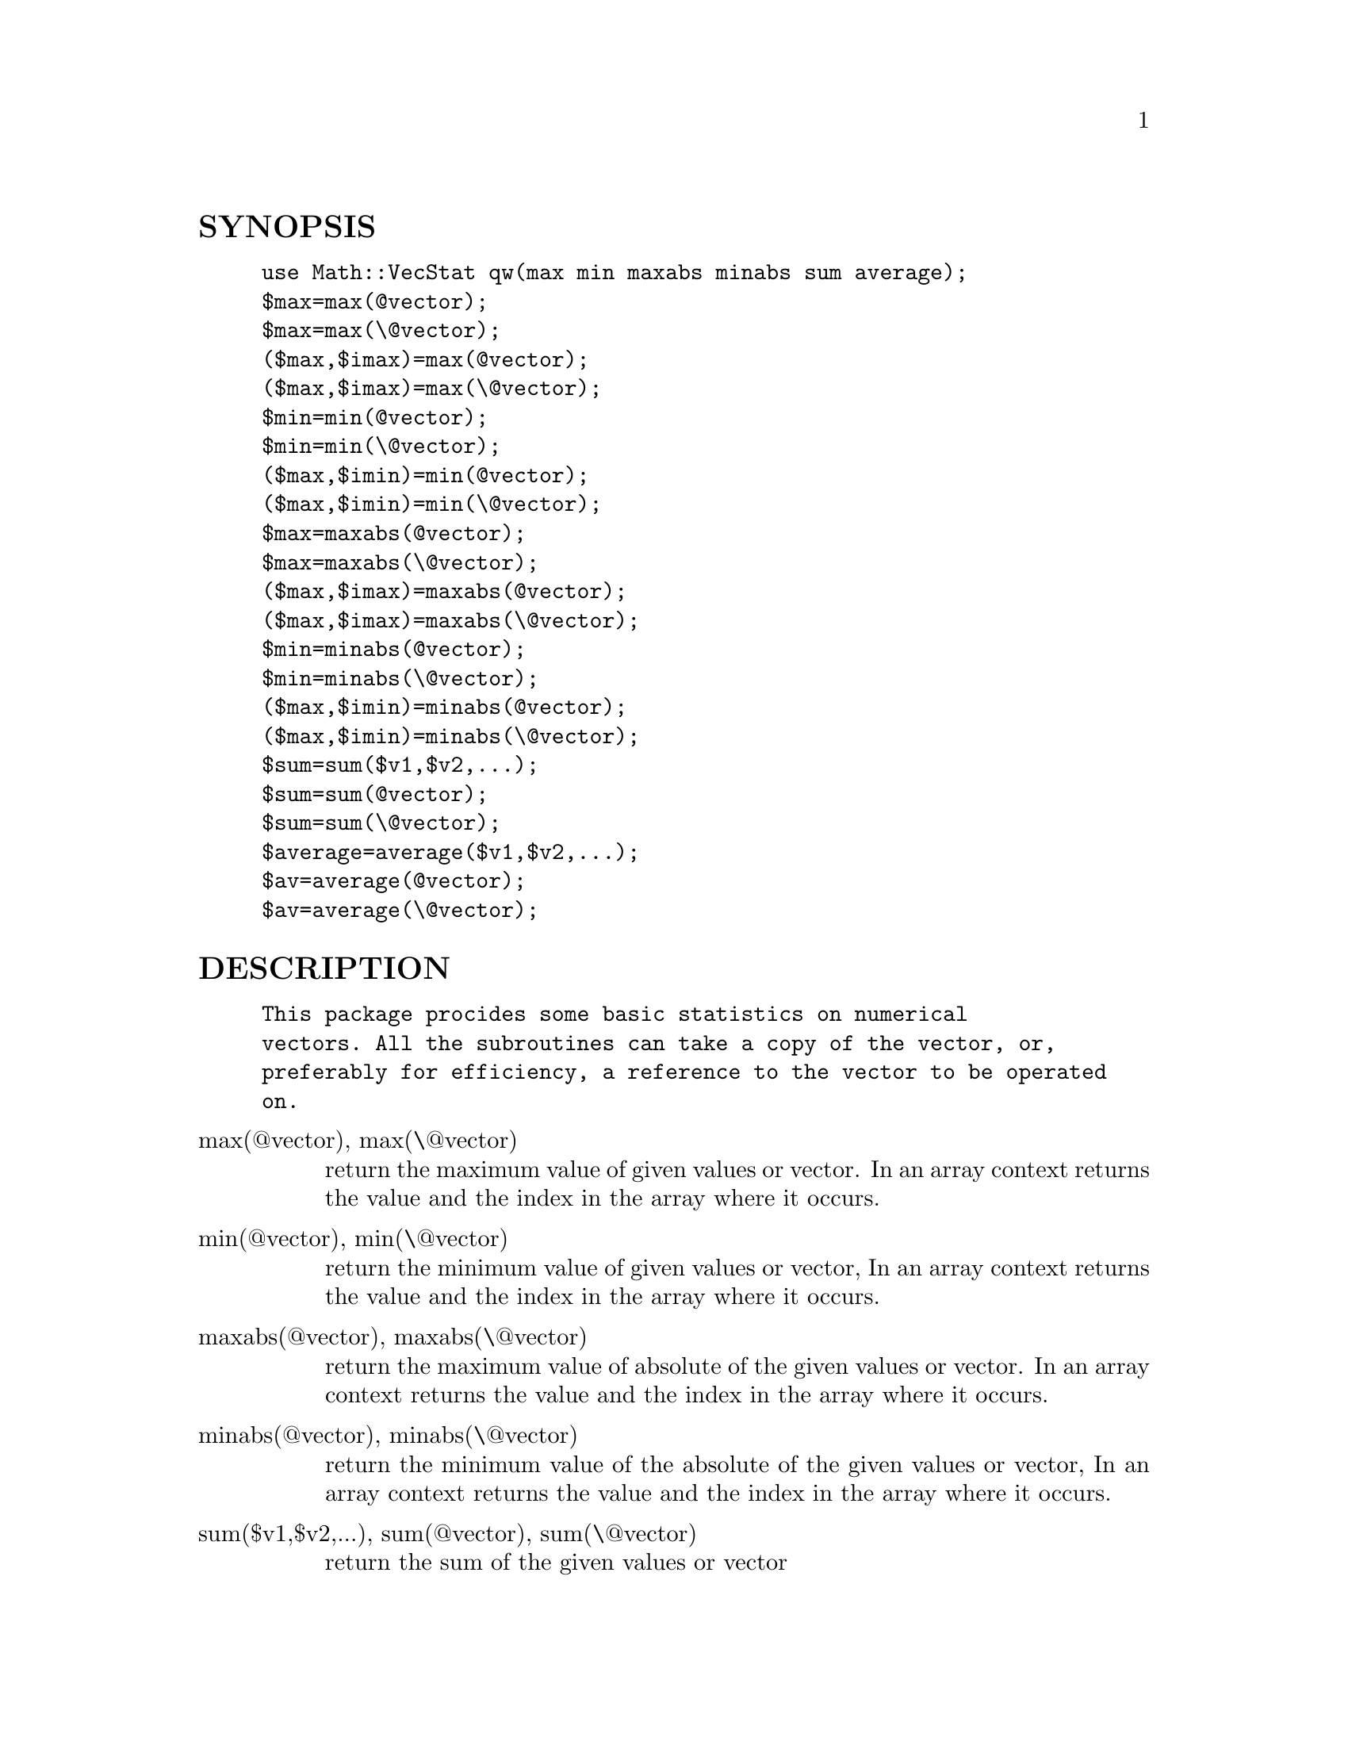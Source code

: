 @node Math/VecStat, Mmap, Math/TrulyRandom, Module List
@unnumberedsec SYNOPSIS

@example
use Math::VecStat qw(max min maxabs minabs sum average);
$max=max(@@vector);
$max=max(\@@vector);
($max,$imax)=max(@@vector);
($max,$imax)=max(\@@vector);
$min=min(@@vector);
$min=min(\@@vector);
($max,$imin)=min(@@vector);
($max,$imin)=min(\@@vector);
$max=maxabs(@@vector);
$max=maxabs(\@@vector);
($max,$imax)=maxabs(@@vector);
($max,$imax)=maxabs(\@@vector);
$min=minabs(@@vector);
$min=minabs(\@@vector);
($max,$imin)=minabs(@@vector);
($max,$imin)=minabs(\@@vector);
$sum=sum($v1,$v2,...);
$sum=sum(@@vector);
$sum=sum(\@@vector);
$average=average($v1,$v2,...);
$av=average(@@vector);
$av=average(\@@vector);
@end example

@unnumberedsec DESCRIPTION

@example
This package procides some basic statistics on numerical
vectors. All the subroutines can take a copy of the vector, or,
preferably for efficiency, a reference to the vector to be operated
on.
@end example

@table @asis
@item max(@@vector), max(\@@vector)
return the maximum value of given values or vector. In an array
context returns the value and the index in the array where it
occurs.

@item min(@@vector), min(\@@vector)
return the minimum value of given values or vector, In an array
context returns the value and the index in the array where it
occurs.

@item maxabs(@@vector), maxabs(\@@vector)
return the maximum value of absolute of the given values or vector. In
an array context returns the value and the index in the array where it
occurs.

@item minabs(@@vector), minabs(\@@vector)
return the minimum value of the absolute of the given values or
vector, In an array context returns the value and the index in the
array where it occurs.

@item sum($v1,$v2,...), sum(@@vector), sum(\@@vector)
return the sum of the given values or vector

@item average($v1,$v2,..), average(@@vector), average(\@@vector)
return the average of the given values or vector

@end table
@unnumberedsec HISTORY

@example
$Log: VecStat.pm,v $
Revision 1.4  1996/02/20 07:53:10  willijar
Added ability to return index in array contex to max and min
functions. Added minabs and maxabs functions.
Thanks to Mark Borges <mdb@@cdc.noaa.gov> for these suggestions.
@end example

@example
Revision 1.3  1996/01/06 11:03:30  willijar
Fixed stupid bug that crept into looping in min and max functions
@end example

@example
Revision 1.2  1995/12/26 09:56:38  willijar
Oops - removed xy data functions.
@end example

@example
Revision 1.1  1995/12/26 09:39:07  willijar
Initial revision
@end example

@unnumberedsec BUGS

Let me know. I welcome any appropriate additions for this package.

@unnumberedsec AUTHOR

John A.R. Williams <J.A.R.Williams@@aston.ac.uk>


